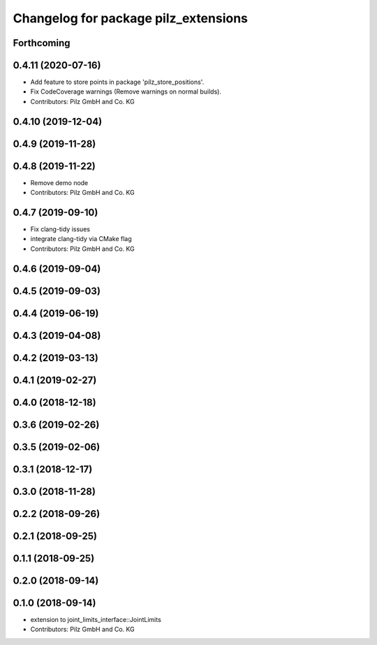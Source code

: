 ^^^^^^^^^^^^^^^^^^^^^^^^^^^^^^^^^^^^^
Changelog for package pilz_extensions
^^^^^^^^^^^^^^^^^^^^^^^^^^^^^^^^^^^^^

Forthcoming
-----------

0.4.11 (2020-07-16)
-------------------
* Add feature to store points in package 'pilz_store_positions'.
* Fix CodeCoverage warnings (Remove warnings on normal builds).
* Contributors: Pilz GmbH and Co. KG

0.4.10 (2019-12-04)
-------------------

0.4.9 (2019-11-28)
------------------

0.4.8 (2019-11-22)
------------------
* Remove demo node
* Contributors: Pilz GmbH and Co. KG

0.4.7 (2019-09-10)
------------------
* Fix clang-tidy issues
* integrate clang-tidy via CMake flag
* Contributors: Pilz GmbH and Co. KG

0.4.6 (2019-09-04)
------------------

0.4.5 (2019-09-03)
------------------

0.4.4 (2019-06-19)
------------------

0.4.3 (2019-04-08)
------------------

0.4.2 (2019-03-13)
------------------

0.4.1 (2019-02-27)
------------------

0.4.0 (2018-12-18)
------------------

0.3.6 (2019-02-26)
------------------

0.3.5 (2019-02-06)
------------------

0.3.1 (2018-12-17)
------------------

0.3.0 (2018-11-28)
------------------

0.2.2 (2018-09-26)
------------------

0.2.1 (2018-09-25)
------------------

0.1.1 (2018-09-25)
------------------

0.2.0 (2018-09-14)
------------------

0.1.0 (2018-09-14)
------------------
* extension to joint_limits_interface::JointLimits
* Contributors: Pilz GmbH and Co. KG
